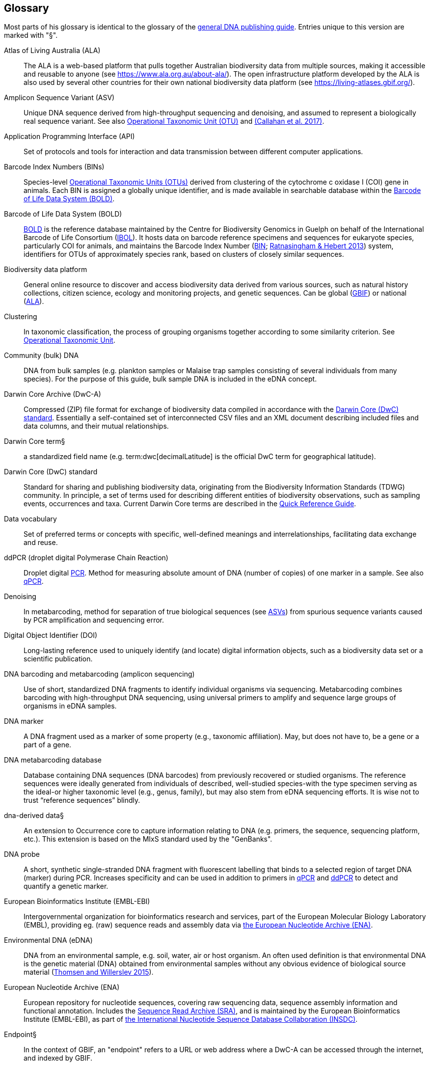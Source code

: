 [[glossary]]
== Glossary

Most parts of his glossary is identical to the glossary of the https://doi.org/10.35035/doc-vf1a-nr22[general DNA publishing guide]. Entries unique to this version are marked with "§".

[glossary]
[[ala]]Atlas of Living Australia (ALA):: The ALA is a web-based platform that pulls together Australian biodiversity data from multiple sources, making it accessible and reusable to anyone (see https://www.ala.org.au/about-ala/). The open infrastructure platform developed by the ALA is also used by several other countries for their own national biodiversity data platform (see https://living-atlases.gbif.org/).
[[asv]]Amplicon Sequence Variant (ASV):: Unique DNA sequence derived from high-throughput sequencing and denoising, and assumed to represent a biologically real sequence variant. See also <<otu,Operational Taxonomic Unit (OTU)>> and https://doi.org/10.1038/ismej.2017.119[(Callahan et al. 2017)^].
[[api]]Application Programming Interface (API):: Set of protocols and tools for interaction and data transmission between different computer applications.
[[bins]]Barcode Index Numbers (BINs):: Species-level <<otu,Operational Taxonomic Units (OTUs)>> derived from clustering of the cytochrome c oxidase I (COI) gene in animals. Each BIN is assigned a globally unique identifier, and is made available in searchable database within the <<bold,Barcode of Life Data System (BOLD)>>.
[[bold]]Barcode of Life Data System (BOLD):: http://www.boldsystems.org/[BOLD^] is the reference database maintained by the Centre for Biodiversity Genomics in Guelph on behalf of the International Barcode of Life Consortium (https://ibol.org/[IBOL^]). It hosts data on barcode reference specimens and sequences for eukaryote species, particularly COI for animals, and maintains the Barcode Index Number (http://www.boldsystems.org/index.php/Public_BarcodeIndexNumber_Home[BIN^]; https://doi.org/10.1371/journal.pone.0066213[Ratnasingham & Hebert 2013^]) system, identifiers for OTUs of approximately species rank, based on clusters of closely similar sequences.
[[biodiversity-data-platform]]Biodiversity data platform:: General online resource to discover and access biodiversity data derived from various sources, such as natural history collections, citizen science, ecology and monitoring projects, and genetic sequences. Can be global (<<gbif,GBIF>>) or national (<<ala,ALA>>).
[[clustering]]Clustering:: In taxonomic classification, the process of grouping organisms together according to some similarity criterion. See <<otu,Operational Taxonomic Unit>>.
[[community-dna]]Community (bulk) DNA:: DNA from bulk samples (e.g. plankton samples or Malaise trap samples consisting of several individuals from many species). For the purpose of this guide, bulk sample DNA is included in the eDNA concept.
[[dwc-a]]Darwin Core Archive (DwC-A):: Compressed (ZIP) file format for exchange of biodiversity data compiled in accordance with the <<dwc-standard,Darwin Core (DwC) standard>>. Essentially a self-contained set of interconnected CSV files and an XML document describing included files and data columns, and their mutual relationships.
[[dwc-term]]Darwin Core [.underline]#term#§:: a standardized field name (e.g. term:dwc[decimalLatitude] is the official DwC term for geographical latitude).
[[dwc-standard]]Darwin Core (DwC) standard:: Standard for sharing and publishing biodiversity data, originating from the Biodiversity Information Standards (TDWG) community. In principle, a set of terms used for describing different entities of biodiversity observations, such as sampling events, occurrences and taxa. Current Darwin Core terms are described in the https://dwc.tdwg.org/terms/[Quick Reference Guide].
[[data-vocabulary]]Data vocabulary:: Set of preferred terms or concepts
with specific, well-defined meanings and interrelationships, facilitating data exchange and reuse.
[[ddpcr]]ddPCR (droplet digital Polymerase Chain Reaction):: Droplet digital <<pcr,PCR>>. Method for measuring absolute amount of DNA (number of copies) of one marker in a sample. See also <<qpcr,qPCR>>.
[[denoising]]Denoising:: In metabarcoding, method for separation of true biological sequences (see <<asv,ASVs>>) from spurious sequence variants caused by PCR amplification and sequencing error.
[[doi]]Digital Object Identifier (DOI):: Long-lasting reference used to uniquely identify (and locate) digital information objects, such as a biodiversity data set or a scientific publication.
[[barcoding]]DNA barcoding and metabarcoding (amplicon sequencing):: Use of short, standardized DNA fragments to identify individual organisms via sequencing. Metabarcoding combines barcoding with high-throughput DNA sequencing, using universal primers to amplify and sequence large groups of organisms in eDNA samples.
[[dna-marker]]DNA marker:: A DNA fragment used as a marker of some property (e.g., taxonomic affiliation). May, but does not have to, be a gene or a part of a gene.
[[dna-db]]DNA metabarcoding database:: Database containing DNA sequences (DNA barcodes) from previously recovered or studied organisms. The reference sequences were ideally generated from individuals of described, well-studied species-with the type specimen serving as the ideal-or higher taxonomic level (e.g., genus, family), but may also stem from eDNA sequencing efforts. It is wise not to trust “reference sequences” blindly.
[[dna-derived]]dna-derived data§:: An extension to Occurrence core to capture information relating to DNA (e.g. primers, the sequence, sequencing platform, etc.). This extension is based on the MIxS standard used by the "GenBanks".
[[dna-probe]]DNA probe:: A short, synthetic single-stranded DNA fragment with fluorescent labelling that binds to a selected region of target DNA (marker) during PCR. Increases specificity and can be used in addition to primers in <<qpcr,qPCR>> and <<ddpcr,ddPCR>> to detect and quantify a genetic marker.
[[embl]]European Bioinformatics Institute (EMBL-EBI):: Intergovernmental organization for bioinformatics research and services, part of the European Molecular Biology Laboratory (EMBL), providing eg. (raw) sequence reads and assembly data via <<ena,the European Nucleotide Archive (ENA)>>.
[[edna]]Environmental DNA (eDNA):: DNA from an environmental sample, e.g. soil, water, air or host organism. An often used definition is that environmental DNA is the genetic material (DNA) obtained from environmental samples without any obvious evidence of biological source material (https://doi.org/10.1016/j.biocon.2014.11.019[Thomsen and Willerslev 2015^]).
[[ena]]European Nucleotide Archive (ENA):: European repository for nucleotide sequences, covering raw sequencing data, sequence assembly information and functional annotation. Includes the <<sra,Sequence Read Archive (SRA)>>, and is maintained by the European Bioinformatics Institute (EMBL-EBI), as part of <<insdc, the International Nucleotide Sequence Database Collaboration (INSDC)>>.
[[endpoint]]Endpoint§:: In the context of GBIF, an "endpoint" refers to a URL or web address where a DwC-A can be accessed through the internet, and indexed by GBIF.
[[fastq]]FASTQ:: Text-based standard for storing molecular sequences and associated quality measures deriving from <<hts,High-throughput sequencing (HTS)>>. For each sequence position, single ASCII-characters are used to represent base call (identified nucleotide) and score, respectively.
[[gbif]]Global Biodiversity Information Facility (GBIF):: International network and research infrastructure, mainly focused on mobilizing and providing open access to global biodiversity data.
[[ggbn]]Global Genome Biodiversity Network (GGBN):: International network of institutions concerned with efficient sharing and usage of genomic biodiversity samples and associated metadata, e.g. promoting the Darwin Core-compatible GGBN Data Standard.
[[gps]]Global Positioning System (GPS):: Satellite navigation system operated by the United States Space Force.
[[hts]]High-throughput sequencing (HTS):: Different technologies for massively parallel sequencing, producing millions of DNA sequence reads from library preparations of genetic material, rather than targeting single amplicons as in traditional Sanger sequencing. Also called Next Generation Sequencing (NGS).
[[ingest]]Ingestion:: Process of importing data from heterogeneous sources, such as local databases, text files or spreadsheets, to a common destination system, such as an online <<biodiversity-data-platform, biodiversity data platform>>, for storage and further analysis. Typically includes steps of extraction, transformation (cleaning) and loading (ETL).
[[index]]Indexing:: Organization of information in accordance with a specific schema or structure, making data easier to access and present.
[[insdc]]International Nucleotide Sequence Database Collaboration (INSDC):: Joint effort of the DNA Databank of Japan (DDBJ), <<embl,EMBL>> and <<ncbi,NCBI>> to provide global public access to nucleotide sequence data and associated information.
[[metagenomics]]Metagenomics:: PCR-free sequencing of random genomic fragments in a mixed sample.
[[mixs]]Minimum Information about any (x) Sequence (MIxS) standard:: Family of standards (checklists) for sequence metadata, developed by the Genomic Standards Consortium (GSC).
[[motu]]molecular Operational Taxonomic Unit (mOTU):: See <<otu,Operational Taxonomic Unit (OTU)>>.
[[ncbi]]National Center for Biotechnology Information (NCBI):: Division of United States National Library of Medicine (NLM) housing important bioinformatics resources, such as the GenBank database of DNA sequences, and the <<sra,Sequence Read Archive (SRA)>> of high throughput sequencing data.
[[ngs]]Next Generation Sequencing (NGS):: See <<hts,High-throughput sequencing (HTS)>>.
[[occurrence]]Occurrence:: An existence of an Organism (sensu http://rs.tdwg.org/dwc/terms/Organism) at a particular place at a particular time.
[[occurrence_core]]Occurrence core§:: The part of DwC that includes all the central information (fields) on biological occurrences in GBIF (e.g. spatiotemporal data, taxonomy, etc), also for eDNA data.
[[otu]]Operational Taxonomic Unit (OTU):: Cluster of organisms based on similarity in specific DNA marker sequence(s), used for taxonomic classification. Includes, for example, <<sh,Species Hypothesis>> in UNITE, and <<bins,Barcode Index Numbers>> in the Barcode of Life Data System (BOLD). <<asv,Amplicon Sequence Variants (ASVs)>> may be considered analogous to <<zotu,zero radius OTUs (zOTUs)>>.
[[otu-table]]OTU table:: Spreadsheet that holds the number of sequencing reads detected of each OTU/sequence in each sample.
[[pcr]]Polymerase Chain Reaction (PCR):: Technique for fast amplification and detection of specific fragments of target DNA (or RNA) sequences. Amplified regions are determined by the pair of <<primer,PCR primers>> used in the reaction.
[[pipeline]]Pipeline:: In bioinformatics, a set of algorithms or tools applied in a predefined workflow to process e.g. <<hts,High-throughput sequencing (HTS)>> data.
[[primer]]Primers (PCR primers):: Short, synthetic, single-stranded DNA fragments that bind to a selected region of target DNA (marker) to initiate replication during <<pcr,PCR>>. A pair of primers is necessary for the polymerase enzyme to amplify the selected marker.
[[qpcr]]qPCR (quantitative Polymerase Chain Reaction):: Quantitative <<pcr,PCR>>. Method that measures relative DNA quantity of a marker in a sample. See also <<ddpcr,ddPCR>>.
[[sample]]Sample:: Material (water, soil, gut content, etc) obtained for analysis.
[[seq-align]]Sequence alignment:: Bioinformatic process of comparing and arranging two or more molecular (DNA, RNA or protein) sequences to detect similarities caused by e.g. evolutionary relatedness.
[[sh]]Species Hypothesis (SH):: Species-level <<otu,Operational Taxonomic Unit (OTU)>> as defined in the UNITE database and sequence management environment, for Fungi.
[[specimen]]Specimen:: An individual animal, plant, fungus, etc. used as an example of its species or type for scientific study or display.
[[sra]]Sequence Read Archive (SRA):: Public repository of high throughput (<<ngs,NGS>>) sequencing data, with instances operated by <<ncbi,the National Center for Biotechnology Information (NCBI)>>, <<embl,the European Bioinformatics Institute (EMBL-EBI)>>, and the DNA Data Bank of Japan (DDBJ). Includes both raw (non-denoised) sequencing output and <<seq-align,sequence alignments>>. One of three components of <<ena, the European Nucleotide Archive (ENA)>>, and previously known as the Short Read Archive.
[[tcs]]Target-capture sequencing:: Sequencing of DNA fragments isolated with hybridization probes.
[[unite]]UNITE:: UNITE is a web-based sequence management environment centred on the eukaryotic nuclear ribosomal ITS region. All public sequences are clustered into species hypotheses (SHs), which are assigned unique DOIs. An SH-matching service outputs various elements of information, including what species are present in eDNA samples, whether these species are potentially undescribed new species, other studies in which they were recovered, whether the species are alien to a region, and whether they are threatened. The DOIs are connected to the taxonomic backbone of the https://plutof.ut.ee/[PlutoF platform^] and https://www.gbif.org[GBIF^], such that they are accompanied by a taxon name where available. The data used in UNITE are hosted and managed in PlutoF. Data are represented through a range of standards, primarily https://dwc.tdwg.org/[Darwin Core^], https://gensc.org/mixs/[MIxS^], and https://github.com/RDA-DMP-Common/RDA-DMP-Common-Standard[DMP Common Standard^]; partial support is available for https://www.dcc.ac.uk/resources/metadata-standards/eml-ecological-metadata-language[EML^], https://pubmed.ncbi.nlm.nih.gov/20211251/[MCL^], and https://terms.tdwg.org/wiki/GGBN_Data_Standard[GGBN^]. PlutoF exports data primarily through the CSV and FASTA formats. PlutoF can also be used to publish data in GBIF (using the DwC format) and to prepare GenBank submission files. It is furthermore possible to download species lists from your data and download your project as a https://www.json.org/json-en.html[JSON] document with project data in hierarchically structured.
[[zotu]]Zero radius otu (zOTU):: See <<asv,ASV>>.

<<<
